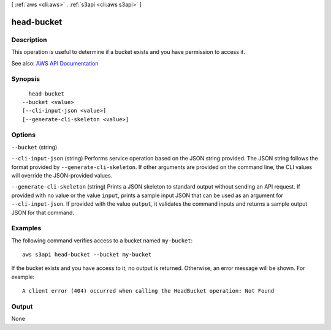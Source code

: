 [ :ref:`aws <cli:aws>` . :ref:`s3api <cli:aws s3api>` ]

.. _cli:aws s3api head-bucket:


***********
head-bucket
***********



===========
Description
===========

This operation is useful to determine if a bucket exists and you have permission to access it.

See also: `AWS API Documentation <https://docs.aws.amazon.com/goto/WebAPI/s3-2006-03-01/HeadBucket>`_


========
Synopsis
========

::

    head-bucket
  --bucket <value>
  [--cli-input-json <value>]
  [--generate-cli-skeleton <value>]




=======
Options
=======

``--bucket`` (string)


``--cli-input-json`` (string)
Performs service operation based on the JSON string provided. The JSON string follows the format provided by ``--generate-cli-skeleton``. If other arguments are provided on the command line, the CLI values will override the JSON-provided values.

``--generate-cli-skeleton`` (string)
Prints a JSON skeleton to standard output without sending an API request. If provided with no value or the value ``input``, prints a sample input JSON that can be used as an argument for ``--cli-input-json``. If provided with the value ``output``, it validates the command inputs and returns a sample output JSON for that command.



========
Examples
========

The following command verifies access to a bucket named ``my-bucket``::

  aws s3api head-bucket --bucket my-bucket

If the bucket exists and you have access to it, no output is returned. Otherwise, an error message will be shown. For example::

  A client error (404) occurred when calling the HeadBucket operation: Not Found

======
Output
======

None